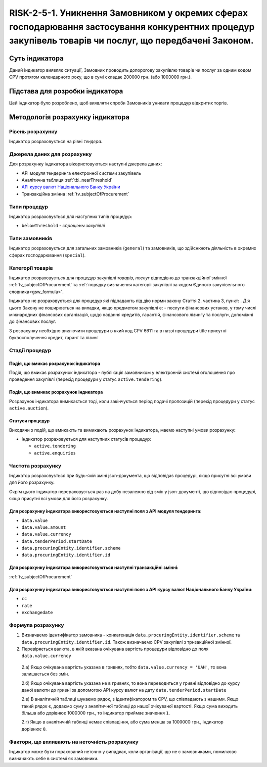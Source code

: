 ﻿=====================================================================================================================================================================================================================
RISK-2-5-1. Уникнення Замовником у окремих сферах господарювання застосування конкурентних процедур закупівель товарів чи послуг, що передбачені Законом.
=====================================================================================================================================================================================================================

***************
Суть індикатора
***************

Даний індикатор виявляє ситуації, Замовник проводить допорогову закупівлю товарів чи послуг за одним кодом CPV протягом календарного року, що в сумі складає 200000 грн. (або 1000000 грн.). 

********************************
Підстава для розробки індикатора
********************************

Цей індикатор було розроблено, щоб виявляти спроби Замовників уникати процедур відкритих торгів.

*********************************
Методологія розрахунку індикатора
*********************************

Рівень розрахунку
=================
Індикатор розраховується на рівні *тендера*.

Джерела даних для розрахунку
============================

Для розрахунку індикатора вікористовуються наступні джерела даних:

- API модуля тендеринга електронної системи закупівель

- Аналітична таблиця :ref:`tbl_nearThreshold`

- `API курсу валют Національного Банку України <https://bank.gov.ua/control/uk/publish/article?art_id=38441973#exchange>`_

- Транзакційна змінна :ref:`tv_subjectOfProcurement`


Типи процедур
=============

Індикатор розраховується для наступних типів процедур:

- ``belowThreshold`` - *спрощены закупівлі*

Типи замовників
===============

Індикатор розраховується для загальних замовників (``general``) та замовників, що здійснюють діяльність в окремих сферах господарювання (``special``).


Категорії товарів
=================

Індикатор розраховується для процедур закупівлі *товарів*, *послуг* відподівно до транзакційної змінної :ref:`tv_subjectOfProcurement` та :ref:`порядку визначення категоріі закупівлі за кодом Єдиного закупівельного словника<gsw_formula>`.

Індикатор не розраховується для процедур які підпадають під дію норми закону Стаття 2. частина 3, пункт: . Дія цього Закону не поширюється на випадки, якщо предметом закупівлі є: - послуги фінансових установ, у тому числі міжнародних фінансових організацій, щодо надання кредитів, гарантій, фінансового лізингу та послуги, допоміжні до фінансових послуг.

З розрахунку необхідно виключити процедури в який код CPV 6611 та в назві процедури title присутні буквосполучення кредит, гарант та лізинг

Стадії процедур
===============

Подія, що вмикає розрахунок індикатора
--------------------------------------
Подія, що вмикає розрахунок індикатора - публікація замовником у електронній системі оголошення про проведення закупівлі (перехід процедури у статус ``active.tendering``).


Подія, що вимикає розрахунок індикатора
---------------------------------------
Розрахунок індикатора вимикається тоді, коли закінчується період подачі пропозицій (перехід процедури у статус ``active.auction``). 


Статуси процедур
----------------

Виходячи з подій, що вмикають та вимикають розрахунок індикатора, маємо наступні умови розрахунку:

- Індикатор розраховується для наступних статусів процедур:
   
  - ``active.tendering``
  
  - ``active.enquiries``



Частота розрахунку
==================

Індикатор розраховується при будь-якій зміні json-документа, що відповідає процедурі, якщо присутні всі умови для його розрахунку.

Окрім цього індикатор перераховується раз на добу незалежно від змін у json-документі, що відповідає процедурі, якщо присутні всі умови для його розрахунку.

Для розрахунку індикатора використовуються наступні поля з API модуля тендеринга:
---------------------------------------------------------------------------------

- ``data.value``

- ``data.value.amount``

- ``data.value.currency``

- ``data.tenderPeriod.startDate``

- ``data.procuringEntity.identifier.scheme``

- ``data.procuringEntity.identifier.id``

Для розрахунку індикатора використовуються наступні транзакційні змінні:
------------------------------------------------------------------------

:ref:`tv_subjectOfProcurement`

Для розрахунку індикатора використовуються наступні поля з API курсу валют Національного Банку України:
-------------------------------------------------------------------------------------------------------

- ``cc``

- ``rate``

- ``exchangedate``


Формула розрахунку
==================

1. Визначаємо ідентифікатор замовника - конкатенація ``data.procuringEntity.identifier.scheme`` та ``data.procuringEntity.identifier.id``. Також визначаємо CPV закупівлі з трнзакційної змінної.

2. Перевіряється валюта, в якій вказана очікувана вартість процедури відповідно до поля ``data.value.currency``

  2.а) Якщо очікувана вартість указана в гривнях, тобто ``data.value.currency = 'UAH'``, то вона залишається без змін.

  2.б) Якщо очікувана вартість указана не в гривнях, то вона переводиться у гривні відповідно до курсу даної валюти до гривні за допомогою API курсу валют на дату ``data.tenderPeriod.startDate``

  2.в) В аналітичній таблиці шукаємо рядок, з ідентифікатором та CPV, що співпадають з нашими. Якщо такий рядок є, додаємо суму з аналітичної таблиці до нашої очікуваної вартості. Якщо сума виходить більша або дорівнює 1000000 грн., то індикатор приймає значення ``1``.

  2.г) Якщо в аналітичній таблиці немає співпадіння, або сума менша за 1000000 грн., індикатор дорівнює ``0``.

Фактори, що впливають на неточність розрахунку
==============================================

Індикатор може бути порахований неточно у випадках, коли організації, що не є замовниками, помилково визначають себе в системі як замовники.

